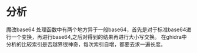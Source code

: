 * 分析
魔改base64
处理函数中有两个地方异于一般base64，首先是对于标准base64进行一个变换，再进行base64,之后对得到的结果再进行大小写交换。
在ghidra中分析的比较索引是否越界很神奇，每次索引自增，都要去求一遍长度。

